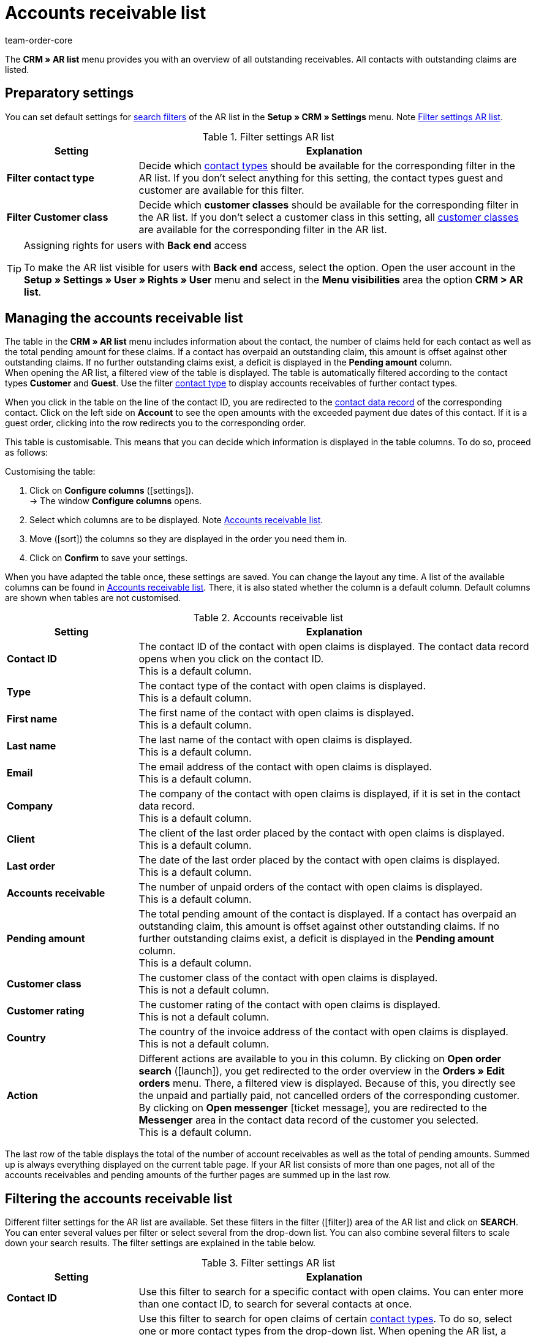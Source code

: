 = Accounts receivable list
:keywords: AR list, accounts receivable list, AR, pending amount, open amount, pending amounts
:description: Learn how to work with the accounts receivable list in plentymarkets.
:id: Q8I4OGC
:author: team-order-core

The *CRM » AR list* menu provides you with an overview of all outstanding receivables. All contacts with outstanding claims are listed.

[#preparatory-settings]
== Preparatory settings

You can set default settings for xref:ar-list.adoc#filter[search filters] of the AR list in the *Setup » CRM » Settings* menu. Note <<#table-default-settings-filters-ar-list>>.

[[table-default-settings-filters-ar-list]]
.Filter settings AR list
[cols="1,3"]
|====
|Setting |Explanation

|[#intable-ar-list-default-filter-contact-type]*Filter contact type*
|Decide which xref:crm:preparatory-settings.adoc#create-type[contact types] should be available for the corresponding filter in the AR list. If you don’t select anything for this setting, the contact types guest and customer are available for this filter.

|[#intable-ar-list-default-filter-customer-class]*Filter Customer class*
|Decide which *customer classes* should be available for the corresponding filter in the AR list. If you don’t select a customer class in this setting, all xref:crm:preparatory-settings.adoc#create-customer-class[customer classes ] are available for the corresponding filter in the AR list.

|====

[TIP]
.Assigning rights for users with *Back end* access
====
To make the AR list visible for users with *Back end* access, select the option. Open the user account in the *Setup » Settings » User » Rights » User* menu and select in the *Menu visibilities* area the option *CRM > AR list*.
====

[#manage]
== Managing the accounts receivable list

The table in the *CRM » AR list* menu includes information about the contact, the number of claims held for each contact as well as the total pending amount for these claims. If a contact has overpaid an outstanding claim, this amount is offset against other outstanding claims. If no further outstanding claims exist, a deficit is displayed in the *Pending amount* column. +
When opening the AR list, a filtered view of the table is displayed. The table is automatically filtered according to the contact types *Customer* and *Guest*. Use the filter xref:crm:ar-list.adoc#intable-ar-list-filter-contact-type[contact type] to display accounts receivables of further contact types.

When you click in the table on the line of the contact ID, you are redirected to the xref:crm:edit-contact.adoc#details-individual-areas[contact data record] of the corresponding contact. Click on the left side on *Account* to see the open amounts with the exceeded payment due dates of this contact. If it is a guest order, clicking into the row redirects you to the corresponding order.

This table is customisable. This means that you can decide which information is displayed in the table columns. To do so, proceed as follows:

[.instruction]
Customising the table:

. Click on *Configure columns* (icon:settings[set=material]). +
→ The window *Configure columns* opens.
. Select which columns are to be displayed. Note <<#table-ar-list>>.
. Move (icon:sort[set=material]) the columns so they are displayed in the order you need them in.
. Click on *Confirm* to save your settings.

When you have adapted the table once, these settings are saved. You can change the layout any time. A list of the available columns can be found in <<#table-ar-list>>. There, it is also stated whether the column is a default column. Default columns are shown when tables are not customised.

[[table-ar-list]]
.Accounts receivable list
[cols="1,3"]
|====
|Setting |Explanation

|[#intable-ar-list-contact-id]*Contact ID*
|The contact ID of the contact with open claims is displayed. The contact data record opens when you click on the contact ID. +
This is a default column.

|[#intable-ar-list-type]*Type*
|The contact type of the contact with open claims is displayed. +
This is a default column.

|[#intable-ar-list-first-name]*First name*
|The first name of the contact with open claims is displayed. +
This is a default column.

|[#intable-ar-list-last-name]*Last name*
|The last name of the contact with open claims is displayed. +
This is a default column.

|[#intable-ar-list-email]*Email*
|The email address of the contact with open claims is displayed. +
This is a default column.

|[#intable-ar-list-company]*Company*
|The company of the contact with open claims is displayed, if it is set in the contact data record. +
This is a default column.

|[#intable-ar-list-client]*Client*
|The client of the last order placed by the contact with open claims is displayed. +
This is a default column.

|[#intable-ar-list-last-order]*Last order*
|The date of the last order placed by the contact with open claims is displayed.  +
This is a default column.

|[#intable-ar-list-number-accounts-receivable]*Accounts receivable*
|The number of unpaid orders of the contact with open claims is displayed. +
This is a default column.

|[#intable-ar-list-pending-amount]*Pending amount*
|The total pending amount of the contact is displayed. If a contact has overpaid an outstanding claim, this amount is offset against other outstanding claims. If no further outstanding claims exist, a deficit is displayed in the *Pending amount* column. +
This is a default column.

|[#intable-ar-list-customer-class]*Customer class*
|The customer class of the contact with open claims is displayed. +
This is not a default column.

|[#intable-ar-list-rating]*Customer rating*
|The customer rating of the contact with open claims is displayed. +
This is not a default column.

|[#intable-ar-list-country]*Country*
|The country of the invoice address of the contact with open claims is displayed. +
This is not a default column.

|*Action*
| Different actions are available to you in this column. By clicking on *Open order search* (icon:launch[set=material]), you get redirected to the order overview in the *Orders » Edit orders* menu. There, a filtered view is displayed. Because of this, you directly see the unpaid and partially paid, not cancelled orders of the corresponding customer. +
By clicking on *Open messenger* icon:ticket_message[set=material], you are redirected to the *Messenger* area in the contact data record of the customer you selected. +
This is a default column.

|====

The last row of the table displays the total of the number of account receivables as well as the total of pending amounts. Summed up is always everything displayed on the current table page. If your AR list consists of more than one pages, not all of the accounts receivables and pending amounts of the further pages are summed up in the last row.

[#filter]
== Filtering the accounts receivable list

Different filter settings for the AR list are available. Set these filters in the filter (icon:filter[]) area of the AR list and click on *SEARCH*. You can enter several values per filter or select several from the drop-down list. You can also combine several filters to scale down your search results. The filter settings are explained in the table below.

[[table-filters-ar-list]]
.Filter settings AR list
[cols="1,3"]
|====
|Setting |Explanation

|*Contact ID*
|Use this filter to search for a specific contact with open claims. You can enter more than one contact ID, to search for several contacts at once.

|[#intable-ar-list-filter-contact-type]*Contact type*
|Use this filter to search for open claims of certain xref:crm:preparatory-settings.adoc#create-type[contact types]. To do so, select one or more contact types from the drop-down list. When opening the AR list, a filtered view of the table is displayed. The table is automatically filtered according to the contact types *Customer* and *Guest*. +
Also note the xref:crm:ar-list.adoc#intable-ar-list-default-filter-contact-type[default setting] for this filter.

|*Customer class*
|Use this filter to search for open claims of certain xref:crm:preparatory-settings.adoc#create-customer-class[customer classes]. To do so, select one or more customer classes from the drop-down list. Also note the xref:crm:ar-list.adoc#intable-ar-list-default-filter-customer-class[default setting] for this filter.

|*Country*
|Use this filter to search for open claims grouped by country. The country of the invoice address is used for this. To do so, select one or more countries from the drop-down list.

|*Client*
|Use this filter to search for open claims grouped by client. To do so, select one or more clients from the drop-down list.

|*Email*
|Use this filter to search for a contact with open claims who has this email address.

|*Receivables*
|Use this filter in combination with the filters *from* and *to* to set a range to either search for *Accounts receivable* (number of open claims) or *Pending amounts*. To do so, select the appropriate valuer from the drop-down list. After this, set the range.

|*From* and *To*
|Use this filter in combination with the filter *Receivables* to set a range for either the number of the amount of open claims. Select these filters for the range which should be searched.

|*RESET*
|Resets the selected filter criteria.

|*SEARCH*
|Starts the search. The results found are listed in the overview.

|====
